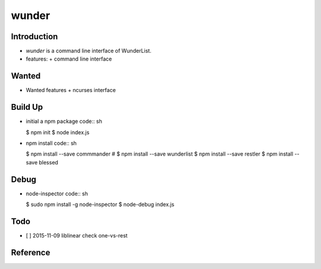wunder
======

Introduction
------------
* `wunder` is a command line interface of WunderList.
* features:
  + command line interface 


Wanted
------
* Wanted features
  + ncurses interface


Build Up
--------
* initial a npm package
  code:: sh

  $ npm init
  $ node index.js

* npm install
  code:: sh

  $ npm install --save commmander
  # $ npm install --save wunderlist
  $ npm install --save restler
  $ npm install --save blessed


Debug
-----
* node-inspector
  code:: sh

  $ sudo npm install -g node-inspector
  $ node-debug index.js


Todo
----
* [ ] 2015-11-09 liblinear check one-vs-rest


Reference
---------
.. _Documentation: https://developer.wunderlist.com/documentation
.. _WunderLine: http://www.wunderline.rocks/
.. _CommandLineNodeJs: https://developer.atlassian.com/blog/2015/11/scripting-with-node/
.. _DebugNodeJs: http://spin.atomicobject.com/2015/09/25/debug-node-js/

.. vim:fileencoding=UTF-8:ts=4:sw=4:sta:et:sts=4:ai
